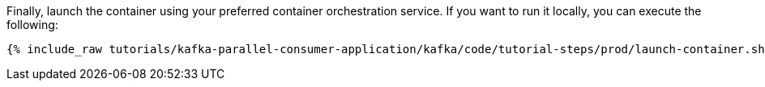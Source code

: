 Finally, launch the container using your preferred container orchestration service. If you want to run it locally, you can execute the following:

+++++
<pre class="snippet"><code class="shell">{% include_raw tutorials/kafka-parallel-consumer-application/kafka/code/tutorial-steps/prod/launch-container.sh %}</code></pre>
+++++
